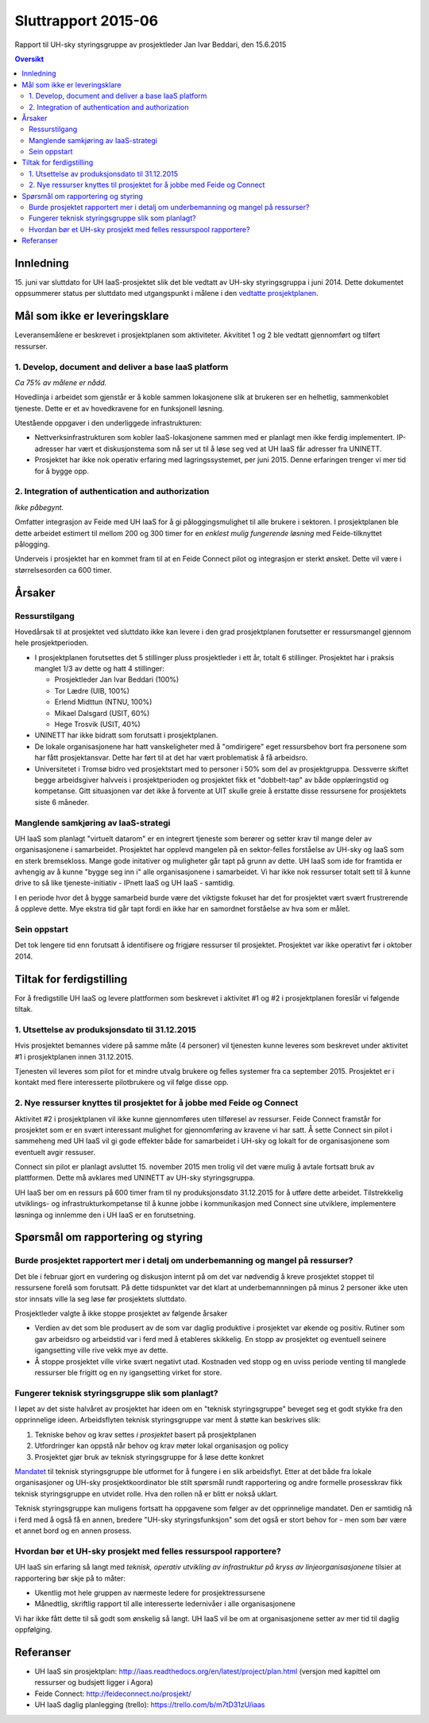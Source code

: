 Sluttrapport 2015-06
====================
Rapport til UH-sky styringsgruppe av prosjektleder Jan Ivar Beddari, den 15.6.2015

.. contents:: Oversikt

Innledning
----------

15. juni var sluttdato for UH IaaS-prosjektet slik det ble vedtatt av UH-sky
styringsgruppa i juni 2014. Dette dokumentet oppsummerer status per sluttdato med
utgangspunkt i målene i den `vedtatte prosjektplanen`_.

.. _vedtatte prosjektplanen: http://iaas.readthedocs.org/en/latest/project/plan.html

Mål som ikke er leveringsklare
------------------------------

Leveransemålene er beskrevet i prosjektplanen som aktiviteter. Akvititet 1 og 2
ble vedtatt gjennomført og tilført ressurser.

1. Develop, document and deliver a base IaaS platform
^^^^^^^^^^^^^^^^^^^^^^^^^^^^^^^^^^^^^^^^^^^^^^^^^^^^^

*Ca 75% av målene er nådd.*

Hovedlinja i arbeidet som gjenstår er å koble sammen lokasjonene slik at
brukeren ser en helhetlig, sammenkoblet tjeneste. Dette er et av hovedkravene
for en funksjonell løsning.

Utestående oppgaver i den underliggede infrastrukturen:

* Nettverksinfrastrukturen som kobler IaaS-lokasjonene sammen med er planlagt
  men ikke ferdig implementert. IP-adresser har vært et diskusjonstema som nå
  ser ut til å løse seg ved at UH IaaS får adresser fra UNINETT.

* Prosjektet har ikke nok operativ erfaring med lagringssystemet, per juni
  2015. Denne erfaringen trenger vi mer tid for å bygge opp.

2. Integration of authentication and authorization
^^^^^^^^^^^^^^^^^^^^^^^^^^^^^^^^^^^^^^^^^^^^^^^^^^

*Ikke påbegynt.*

Omfatter integrasjon av Feide med UH IaaS for å gi påloggingsmulighet til alle
brukere i sektoren. I prosjektplanen ble dette arbeidet estimert til mellom 200
og 300 timer for en *enklest mulig fungerende løsning* med Feide-tilknyttet
pålogging.

Underveis i prosjektet har en kommet fram til at en Feide Connect pilot og
integrasjon er sterkt ønsket. Dette vil være i størrelsesorden ca 600 timer.

Årsaker
-------

Ressurstilgang
^^^^^^^^^^^^^^

Hovedårsak til at prosjektet ved sluttdato ikke kan levere i den grad
prosjektplanen forutsetter er ressursmangel gjennom hele prosjektperioden.

* I prosjektplanen forutsettes det 5 stillinger pluss prosjektleder i ett år,
  totalt 6 stillinger. Prosjektet har i praksis manglet 1/3 av dette og hatt 4
  stillinger:

  * Prosjektleder Jan Ivar Beddari (100%)

  * Tor Lædre (UIB, 100%)

  * Erlend Midttun (NTNU, 100%)

  * Mikael Dalsgard (USIT, 60%)

  * Hege Trosvik (USIT, 40%)

* UNINETT har ikke bidratt som forutsatt i prosjektplanen.

* De lokale organisasjonene har hatt vanskeligheter med å "omdirigere" eget
  ressursbehov bort fra personene som har fått prosjektansvar. Dette har ført til
  at det har vært problematisk å få arbeidsro.

* Universitetet i Tromsø bidro ved prosjektstart med to personer i 50% som del
  av prosjektgruppa. Dessverre skiftet begge arbeidsgiver halvveis i
  prosjektperioden og prosjektet fikk et "dobbelt-tap" av både opplæringstid og
  kompetanse. Gitt situasjonen var det ikke å forvente at UIT skulle greie å
  erstatte disse ressursene for prosjektets siste 6 måneder.

Manglende samkjøring av IaaS-strategi
^^^^^^^^^^^^^^^^^^^^^^^^^^^^^^^^^^^^^

UH IaaS som planlagt "virtuelt datarom" er en integrert tjeneste som berører og
setter krav til mange deler av organisasjonene i samarbeidet. Prosjektet har
opplevd mangelen på en sektor-felles forståelse av UH-sky og IaaS som en sterk
bremsekloss. Mange gode initativer og muligheter går tapt på grunn av dette. UH
IaaS som ide for framtida er avhengig av å kunne "bygge seg inn i" alle
organisasjonene i samarbeidet. Vi har ikke nok ressurser totalt sett til å
kunne drive to så like tjeneste-initiativ - IPnett IaaS og UH IaaS - samtidig.

I en periode hvor det å bygge samarbeid burde være det viktigste fokuset har
det for prosjektet vært svært frustrerende å oppleve dette. Mye ekstra tid går
tapt fordi en ikke har en samordnet forståelse av hva som er målet.

Sein oppstart
^^^^^^^^^^^^^

Det tok lengere tid enn forutsatt å identifisere og frigjøre ressurser til
prosjektet. Prosjektet var ikke operativt før i oktober 2014.

Tiltak for ferdigstilling
-------------------------

For å fredigstille UH IaaS og levere plattformen som beskrevet i aktivitet #1
og #2 i prosjektplanen foreslår vi følgende tiltak.

1. Utsettelse av produksjonsdato til 31.12.2015
^^^^^^^^^^^^^^^^^^^^^^^^^^^^^^^^^^^^^^^^^^^^^^^

Hvis prosjektet bemannes videre på samme måte (4 personer) vil tjenesten kunne
leveres som beskrevet under aktivitet #1 i prosjektplanen innen 31.12.2015.

Tjenesten vil leveres som pilot for et mindre utvalg brukere og felles systemer
fra ca september 2015. Prosjektet er i kontakt med flere interesserte
pilotbrukere og vil følge disse opp.

2. Nye ressurser knyttes til prosjektet for å jobbe med Feide og Connect
^^^^^^^^^^^^^^^^^^^^^^^^^^^^^^^^^^^^^^^^^^^^^^^^^^^^^^^^^^^^^^^^^^^^^^^^

Aktivitet #2 i prosjektplanen vil ikke kunne gjennomføres uten tilføresel av
ressurser. Feide Connect framstår for prosjektet som er en svært interessant
mulighet for gjennomføring av kravene vi har satt. Å sette Connect sin pilot i
sammeheng med UH IaaS vil gi gode effekter både for samarbeidet i UH-sky og
lokalt for de organisasjonene som eventuelt avgir ressuser.

Connect sin pilot er planlagt avsluttet 15. november 2015 men trolig vil det
være mulig å avtale fortsatt bruk av plattformen. Dette må avklares med
UNINETT av UH-sky styringsgruppa.

UH IaaS ber om en ressurs på 600 timer fram til ny produksjonsdato 31.12.2015
for å utføre dette arbeidet. Tilstrekkelig utviklings- og
infrastrukturkompetanse til å kunne jobbe i kommunikasjon med Connect sine
utviklere, implementere løsninga og innlemme den i UH IaaS er en forutsetning.

Spørsmål om rapportering og styring
-----------------------------------

Burde prosjektet rapportert mer i detalj om underbemanning og mangel på ressurser?
^^^^^^^^^^^^^^^^^^^^^^^^^^^^^^^^^^^^^^^^^^^^^^^^^^^^^^^^^^^^^^^^^^^^^^^^^^^^^^^^^^

Det ble i februar gjort en vurdering og diskusjon internt på om det var
nødvendig å kreve prosjektet stoppet til ressursene forelå som forutsatt. På
dette tidspunktet var det klart at underbemannningen på minus 2 personer ikke
uten stor innsats ville la seg løse før prosjektets sluttdato.

Prosjektleder valgte å ikke stoppe prosjektet av følgende årsaker

* Verdien av det som ble produsert av de som var daglig produktive i prosjektet
  var økende og positiv. Rutiner som gav arbeidsro og arbeidstid var i ferd med å
  etableres skikkelig. En stopp av prosjektet og eventuell seinere igangsetting
  ville rive vekk mye av dette.

* Å stoppe prosjektet ville virke svært negativt utad. Kostnaden ved stopp og
  en uviss periode venting til manglede ressurser ble frigitt og en ny
  igangsetting virket for store.

Fungerer teknisk styringsgruppe slik som planlagt?
^^^^^^^^^^^^^^^^^^^^^^^^^^^^^^^^^^^^^^^^^^^^^^^^^^

I løpet av det siste halvåret av prosjektet har ideen om en "teknisk
styringsgruppe" beveget seg et godt stykke fra den opprinnelige ideen.
Arbeidsflyten teknisk styringsgruppe var ment å støtte kan beskrives slik:

1. Tekniske behov og krav settes *i prosjektet* basert på prosjektplanen

2. Utfordringer kan oppstå når behov og krav møter lokal organisasjon og policy

3. Prosjektet gjør bruk av teknisk styringsgruppe for å løse dette konkret

`Mandatet`_ til teknisk styringsgruppe ble utformet for å fungere i en slik
arbeidsflyt. Etter at det både fra lokale organisasjoner og UH-sky
prosjektkoordinator ble stilt spørsmål rundt rapportering og andre formelle
prosesskrav fikk teknisk styringsgruppe en utvidet rolle. Hva den rollen nå er
blitt er nokså uklart.

Teknisk styringsgruppe kan muligens fortsatt ha oppgavene som følger av det
opprinnelige mandatet. Den er samtidig nå i ferd med å også få en annen,
bredere "UH-sky styringsfunksjon" som det også er stort behov for - men som bør
være et annet bord og en annen prosess.

.. _Mandatet: http://iaas.readthedocs.org/en/latest/project/meetings/teknisk_styringsgruppe_mandat.html

Hvordan bør et UH-sky prosjekt med felles ressurspool rapportere?
^^^^^^^^^^^^^^^^^^^^^^^^^^^^^^^^^^^^^^^^^^^^^^^^^^^^^^^^^^^^^^^^^

UH IaaS sin erfaring så langt med *teknisk, operativ utvikling av infrastruktur
på kryss av linjeorganisasjonene* tilsier at rapportering bør skje på to måter:

* Ukentlig mot hele gruppen av nærmeste ledere for prosjektressursene

* Månedtlig, skriftlig rapport til alle interesserte ledernivåer i alle
  organisasjonene

Vi har ikke fått dette til så godt som ønskelig så langt. UH IaaS vil be om at
organisasjonene setter av mer tid til daglig oppfølging.

Referanser
----------

* UH IaaS sin prosjektplan: http://iaas.readthedocs.org/en/latest/project/plan.html
  (versjon med kapittel om ressurser og budsjett ligger i Agora)

* Feide Connect: http://feideconnect.no/prosjekt/

* UH IaaS daglig planlegging (trello): https://trello.com/b/m7tD31zU/iaas


